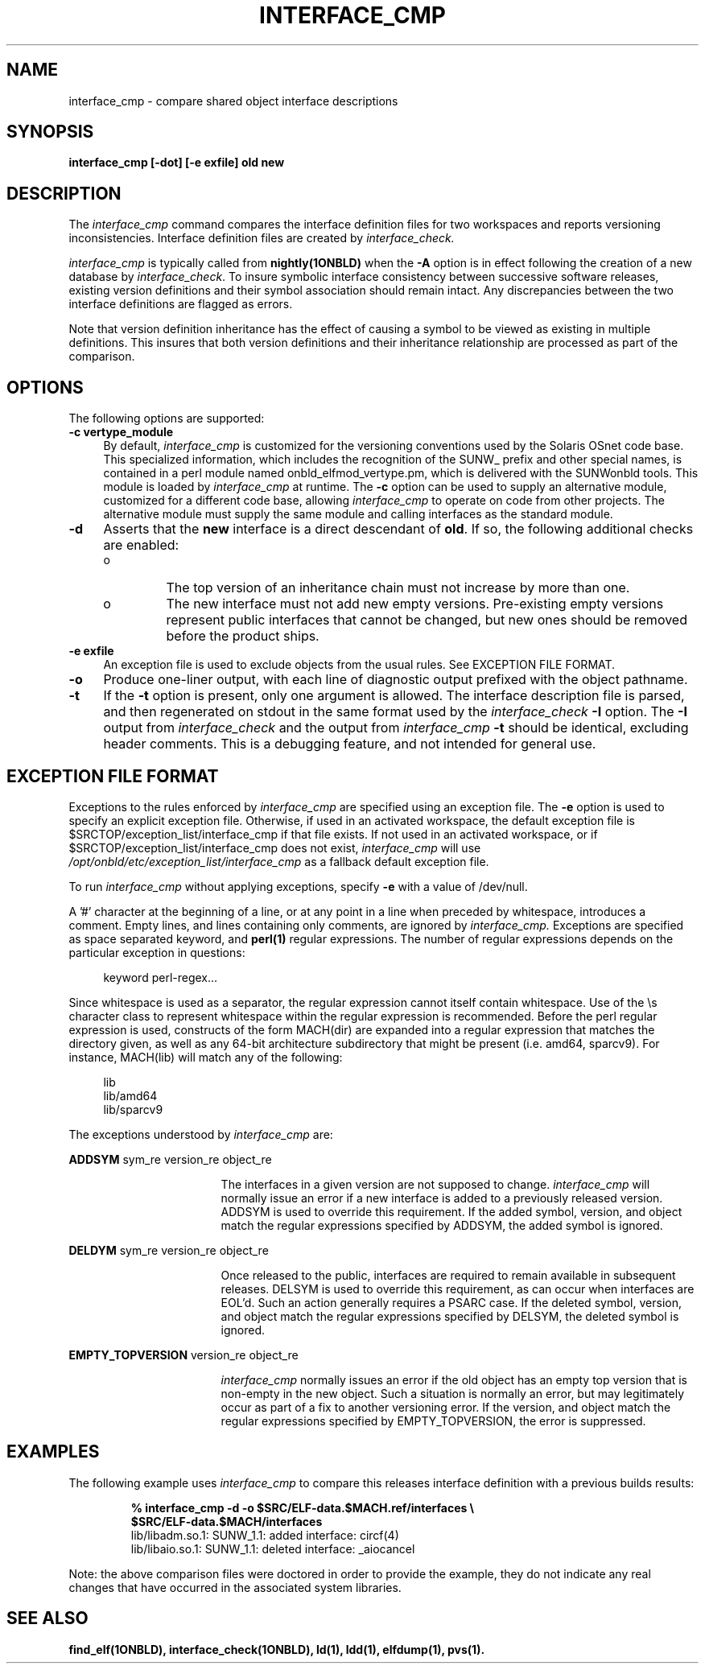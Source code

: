 .\" Copyright (c) 2009, 2010, Oracle and/or its affiliates. All rights reserved.
.\"
.\" CDDL HEADER START
.\"
.\" The contents of this file are subject to the terms of the
.\" Common Development and Distribution License (the "License").
.\" You may not use this file except in compliance with the License.
.\"
.\" You can obtain a copy of the license at usr/src/OPENSOLARIS.LICENSE
.\" or http://www.opensolaris.org/os/licensing.
.\" See the License for the specific language governing permissions
.\" and limitations under the License.
.\"
.\" When distributing Covered Code, include this CDDL HEADER in each
.\" file and include the License file at usr/src/OPENSOLARIS.LICENSE.
.\" If applicable, add the following below this CDDL HEADER, with the
.\" fields enclosed by brackets "[]" replaced with your own identifying
.\" information: Portions Copyright [yyyy] [name of copyright owner]
.\"
.\" CDDL HEADER END
.\"
.TH INTERFACE_CMP 1ONBLD "Mar 25, 2010"
.SH NAME
interface_cmp \- compare shared object interface descriptions
.SH SYNOPSIS
\fBinterface_cmp [-dot] [-e exfile] old new\fP
.SH DESCRIPTION
The
.I interface_cmp
command compares the interface definition files for two workspaces
and reports versioning inconsistencies. Interface definition
files are created by
.IR interface_check.
.PP
.I interface_cmp
is typically called from \fBnightly(1ONBLD)\fP when the \fB-A\fP
option is in effect following the creation of a new database by
.IR interface_check .
To insure symbolic
interface consistency between successive software releases, existing
version definitions and their symbol association should remain intact.
Any discrepancies between the two interface definitions are flagged as
errors.
.PP
Note that version definition inheritance has the effect of causing a
symbol to be viewed as existing in multiple definitions. This insures
that both version definitions and their inheritance relationship are
processed as part of the comparison.
.SH OPTIONS
The following options are supported:
.TP 4
.B \-c vertype_module
By default,
.I interface_cmp
is customized for the versioning conventions used by the Solaris
OSnet code base. This specialized information, which includes
the recognition of the SUNW_ prefix and other special names, is
contained in a perl module named onbld_elfmod_vertype.pm, which
is delivered with the SUNWonbld tools. This module is loaded by
.I interface_cmp
at runtime. The \fB-c\fP option can be used to supply
an alternative module, customized for a different code base, allowing
.I interface_cmp
to operate on code from other projects. The alternative module must
supply the same module and calling interfaces as the standard module.
.TP 4
.B \-d
Asserts that the \fBnew\fP interface is a direct descendant of
\fBold\fP. If so, the following additional checks are enabled:
.RS +4
.TP
.ie t \(bu
.el o
The top version of an inheritance chain must not increase
by more than one.
.RE
.RS +4
.TP
.ie t \(bu
.el o
The new interface must not add new empty versions. Pre-existing empty
versions represent public interfaces that cannot be changed, but new
ones should be removed before the product ships.
.RE
.sp
.TP 4
.B \-e exfile
An exception file is used to exclude objects from
the usual rules. See EXCEPTION FILE FORMAT.
.TP 4
.B \-o
Produce one-liner output, with each line of diagnostic output
prefixed with the object pathname.
.TP 4
.B \-t
If the \fB-t\fP option is present, only one argument is allowed.
The interface description file is parsed, and then regenerated on
stdout in the same format used by the
.I interface_check
\fB-I\fP option. The \fB-I\fP output from
.I interface_check
and the output from
.I interface_cmp
\fB-t\fP
should be identical, excluding header comments.
This is a debugging feature, and not intended for general use.
.SH EXCEPTION FILE FORMAT
Exceptions to the rules enforced by
.I interface_cmp
are specified using an exception file. The \fB-e\fP option is used to
specify an explicit exception file. Otherwise, if used in an activated
workspace, the default exception file is
$SRCTOP/exception_list/interface_cmp
if that file exists. If not used in an activated workspace, or if
$SRCTOP/exception_list/interface_cmp does not exist,
.I interface_cmp
will use
.I /opt/onbld/etc/exception_list/interface_cmp
as a fallback default exception file.
.P
To run
.I interface_cmp
without applying exceptions, specify \fB-e\fP with a value of /dev/null.
.P
A '#' character at the beginning of a line, or at any point in
a line when preceded by whitespace, introduces a comment. Empty lines,
and lines containing only comments, are ignored by
.I interface_cmp.
Exceptions are specified as space separated keyword, and \fBperl(1)\fP
regular expressions. The number of regular expressions depends on the
particular exception in questions:
.sp
.in +4
.nf
keyword  perl-regex...
.fi
.in -4
.sp
Since whitespace is used as a separator, the regular
expression cannot itself contain whitespace. Use of the \\s character
class to represent whitespace within the regular expression is recommended.
Before the perl regular expression is used, constructs of the form
MACH(dir) are expanded into a regular expression that matches the directory
given, as well as any 64-bit architecture subdirectory that
might be present (i.e. amd64, sparcv9). For instance, MACH(lib) will
match any of the following:
.sp
.in +4
.nf
lib
lib/amd64
lib/sparcv9
.fi
.in -4
.sp
The exceptions understood by
.I interface_cmp
are:
.sp
.ne 2
.na
\fBADDSYM\fR sym_re version_re object_re
.ad
.RS 17n
.sp
The interfaces in a given version are not supposed to change.
.I interface_cmp
will normally issue an error if a new interface is added to a previously
released version. ADDSYM is used to override this
requirement. If the added symbol, version, and object match
the regular expressions specified by ADDSYM, the added symbol is ignored.
.RE

.sp
.ne 2
.na
\fBDELDYM\fR sym_re version_re object_re
.ad
.RS 17n
.sp
Once released to the public, interfaces are required to remain available
in subsequent releases. DELSYM is used to override this
requirement, as can occur when interfaces are EOL'd. Such an action generally
requires a PSARC case. If the deleted symbol, version, and object match
the regular expressions specified by DELSYM, the deleted symbol is ignored.
.RE

.sp
.ne 2
.na
\fBEMPTY_TOPVERSION\fR version_re object_re
.ad
.RS 17n
.sp
.I
interface_cmp
normally issues an error if the old object has an empty top version
that is non-empty in the new object. Such a situation is normally
an error, but may legitimately occur as part of a fix to another versioning
error.  If the version, and object match
the regular expressions specified by EMPTY_TOPVERSION, the error is suppressed.
.RE

.SH EXAMPLES
The following example uses
.I interface_cmp
to compare this releases interface definition with a previous
builds results:
.PP
.RS
.nf
.B % interface_cmp -d -o $SRC/ELF-data.$MACH.ref/interfaces\ \\\\
.B \ \ \ \ \ \ \ $SRC/ELF-data.$MACH/interfaces
lib/libadm.so.1: SUNW_1.1: added interface: circf(4)
lib/libaio.so.1: SUNW_1.1: deleted interface: _aiocancel
.fi
.RE
.sp
.PP
Note: the above comparison files were doctored in order to provide
the example, they do not indicate any real changes that have
occurred in the associated system libraries.
.br
.SH SEE ALSO
.BR find_elf(1ONBLD),
.BR interface_check(1ONBLD),
.BR ld(1),
.BR ldd(1),
.BR elfdump(1),
.BR pvs(1).
